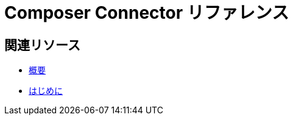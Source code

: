 = Composer Connector リファレンス

ifeval::["​{product}​"=="salesforce"]
MuleSoft Composer for Salesforce (コンポーザー) に接続する各システムの動作は、取得または操作する情報がシステムにどのように保存されているかに応じて異なります。各システムリファレンスページを参照して、使用可能なトリガーとアクションを確認してください。

このドキュメントに記載されたコネクタは、MuleSoft Composer for Salesforce (コンポーザー) で使用できます。
endif::[]

ifeval::["​{product}​"=="mulesoft"]
MuleSoft Composer (コンポーザー) に接続する各システムの動作は、取得または操作する情報がシステムにどのように保存されているかに応じて異なります。各システムリファレンスページを参照して、使用可能なトリガーとアクションを確認してください。

このドキュメントに記載されたコネクタは、MuleSoft Composer (コンポーザー) で使用できます。
endif::[]

== 関連リソース

* xref:ms_composer_overview.adoc[概要]
* xref:ms_composer_prerequisites.adoc[はじめに]

ifeval::["​{product}​"=="salesforce"]
* https://help.salesforce.com/s/search-result?language=en_US&f%3A%40sflanguage=%5Bes%5D&sort=relevancy&f%3A%40sfkbdccategoryexpanded=%5BAll%5D&t=allResultsTab#t=allResultsTab&sort=date%20descending&f:@objecttype=%5BKBKnowledgeArticle%5D&f:@sflanguage=%5Ben_US%5D&f:@sfkbdccategoryexpanded=%5BAll,MuleSoft%20Composer%5D[ナレッジ記事]
endif::[]

ifeval::["​{product}​"=="mulesoft"]
* https://help.mulesoft.com/s/global-search/%40uri#t=SalesforceArticle&f:@sfdcproduct=%5BMuleSoft%20Composer%5D[ナレッジ記事]
endif::[]
